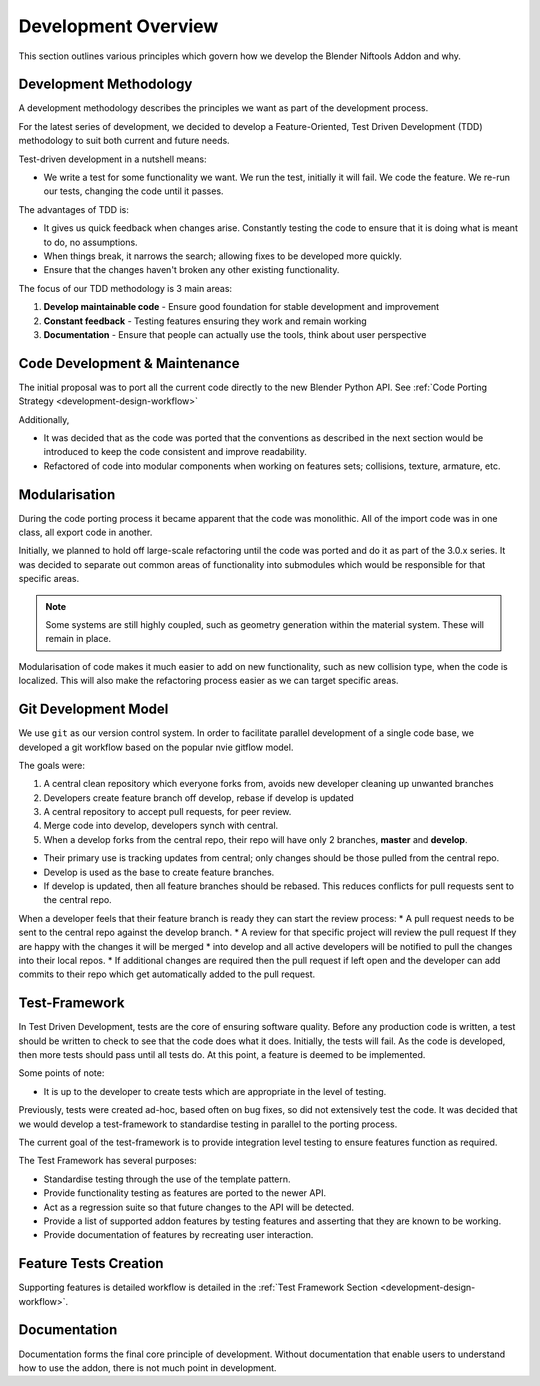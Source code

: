 ==================== 
Development Overview 
====================

.. _development-design-overview:

This section outlines various principles which govern how we develop the Blender Niftools Addon and why.

-------------------------
Development Methodology
-------------------------
A development methodology describes the principles we want as part of the development process.

For the latest series of development, we decided to develop a Feature-Oriented, Test Driven Development (TDD)
methodology to suit both current and future needs.

Test-driven development in a nutshell means:

* We write a test for some functionality we want. We run the test, initially it will fail. We code the feature. We
  re-run our tests, changing the code until it passes.

The advantages of TDD is:

* It gives us quick feedback when changes arise. Constantly testing the code to ensure that it is doing what is meant
  to do, no assumptions.
* When things break, it narrows the search; allowing fixes to be developed more quickly.
* Ensure that the changes haven't broken any other existing functionality.

The focus of our TDD methodology is 3 main areas:

#. **Develop maintainable code** - Ensure good foundation for stable development and improvement
#. **Constant feedback** - Testing features ensuring they work and remain working
#. **Documentation** - Ensure that people can actually use the tools, think about user perspective

------------------------------
Code Development & Maintenance
------------------------------

The initial proposal was to port all the current code directly to the new Blender Python API. See :ref:`Code Porting
Strategy <development-design-workflow>`

Additionally,

* It was decided that as the code was ported that the conventions as described in the next section would be introduced
  to keep the code consistent and improve readability.
* Refactored of code into modular components when working on features sets; collisions, texture, armature, etc.

--------------
Modularisation
--------------

During the code porting process it became apparent that the code was monolithic. All of the import code was in one
class, all export code in another.

Initially, we planned to hold off large-scale refactoring until the code was ported and do it as part of the 3.0.x
series. It was decided to separate out common areas of functionality into submodules which would be responsible for
that specific areas.

.. note:: 

  Some systems are still highly coupled, such as geometry generation within the material system. These will remain in
  place.

Modularisation of code makes it much easier to add on new functionality, such as new collision type, when the code is
localized. This will also make the refactoring process easier as we can target specific areas.

---------------------
Git Development Model
---------------------

We use ``git`` as our version control system. In order to facilitate parallel development of a single code base, we
developed a git workflow based on the popular nvie gitflow model.

The goals were:

#. A central clean repository which everyone forks from, avoids new developer cleaning up unwanted branches
#. Developers create feature branch off develop, rebase if develop is updated 
#. A central repository to accept pull requests, for peer review. 
#. Merge code into develop, developers synch with central. 
#. When a develop forks from the central repo, their repo will have only 2 branches, **master** and **develop**.

* Their primary use is tracking updates from central; only changes should be those pulled from the central repo.
* Develop is used as the base to create feature branches. 
* If develop is updated, then all feature branches should be rebased. This reduces conflicts for pull requests sent to
  the central repo.

.. image:: http://i211.photobucket.com/albums/bb189/NifTools/Blender/documentation/Git%20Development%20Model/git_developer_model_zps55d02850.png

When a developer feels that their feature branch is ready they can start the review process:
* A pull request needs to be sent to the central repo against the develop
branch.
* A review for that specific project will review the pull request If they are happy with the changes it will be merged
* into develop and all
active developers will be notified to pull the changes into their local repos.
* If additional changes are required then the pull request if left open and
the developer can add commits to their repo which get automatically added to the pull request.

--------------
Test-Framework
--------------

In Test Driven Development, tests are the core of ensuring software quality. Before any production code is written, a
test should be written to check to see that the code does what it does. Initially, the tests will fail. As the code
is developed, then more tests should pass until all tests do. At this point, a feature is deemed to be implemented.

Some points of note:

* It is up to the developer to create tests which are appropriate in the level of testing.

Previously, tests were created ad-hoc, based often on bug fixes, so did not extensively test the code. It was decided
that we would develop a test-framework to standardise testing in parallel to the porting process. 

The current goal of the test-framework is to provide integration level testing to ensure features function as
required.

The Test Framework has several purposes:

* Standardise testing through the use of the template pattern. 
* Provide functionality testing as features are ported to the newer API. 
* Act as a regression suite so that future changes to the API will be detected. 
* Provide a list of supported addon features by testing features and asserting that they are known to be working.
* Provide documentation of features by recreating user interaction.

----------------------
Feature Tests Creation
----------------------

Supporting features is detailed workflow is detailed in the :ref:`Test Framework Section 
<development-design-workflow>`.

-------------
Documentation
-------------

Documentation forms the final core principle of development. Without documentation that enable users to understand
how to use the addon, there is not much point in development.